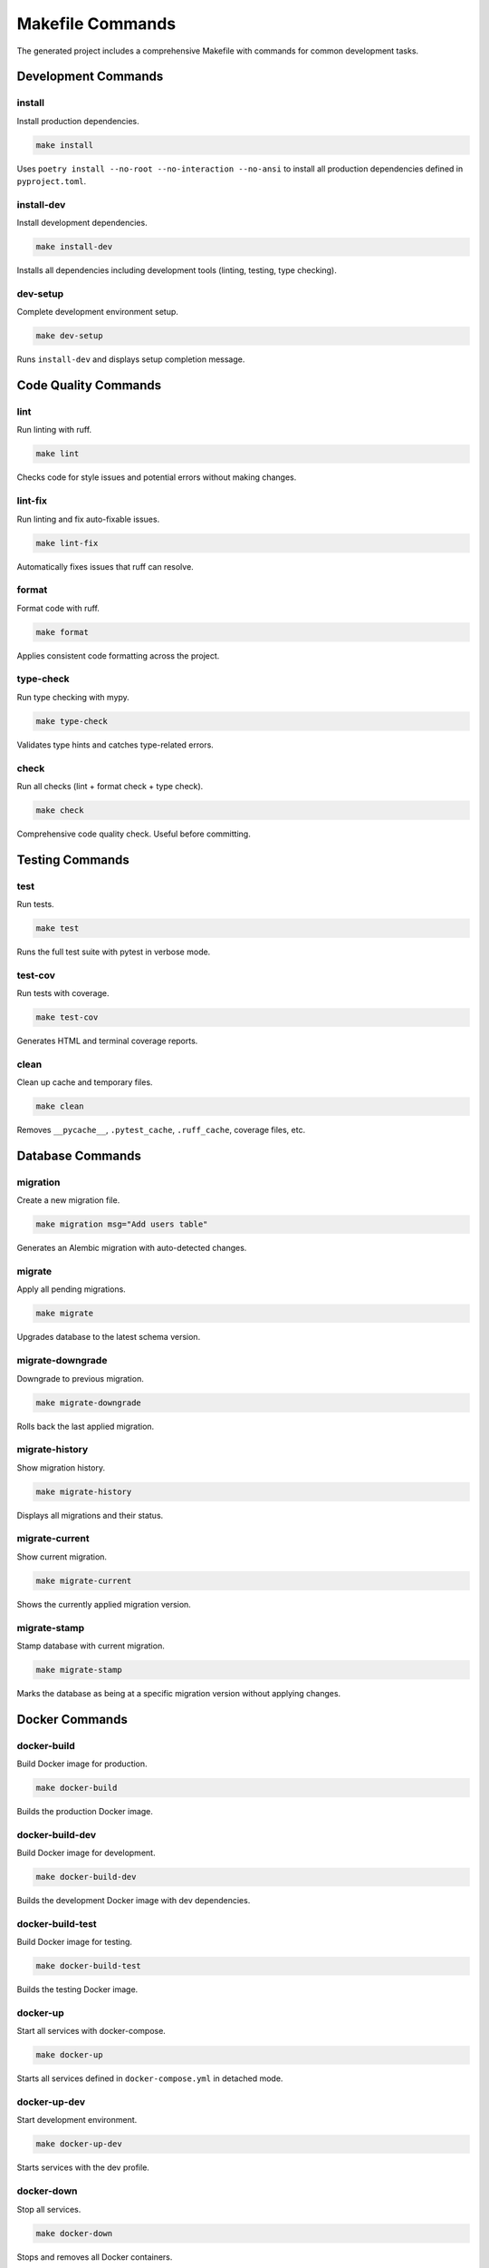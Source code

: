 Makefile Commands
=================

The generated project includes a comprehensive Makefile with commands for common development tasks.

Development Commands
--------------------

install
~~~~~~~

Install production dependencies.

.. code-block:: bash

   make install

Uses ``poetry install --no-root --no-interaction --no-ansi`` to install all production dependencies defined in ``pyproject.toml``.

install-dev
~~~~~~~~~~~

Install development dependencies.

.. code-block:: bash

   make install-dev

Installs all dependencies including development tools (linting, testing, type checking).

dev-setup
~~~~~~~~~

Complete development environment setup.

.. code-block:: bash

   make dev-setup

Runs ``install-dev`` and displays setup completion message.

Code Quality Commands
---------------------

lint
~~~~

Run linting with ruff.

.. code-block:: bash

   make lint

Checks code for style issues and potential errors without making changes.

lint-fix
~~~~~~~~

Run linting and fix auto-fixable issues.

.. code-block:: bash

   make lint-fix

Automatically fixes issues that ruff can resolve.

format
~~~~~~

Format code with ruff.

.. code-block:: bash

   make format

Applies consistent code formatting across the project.

type-check
~~~~~~~~~~

Run type checking with mypy.

.. code-block:: bash

   make type-check

Validates type hints and catches type-related errors.

check
~~~~~

Run all checks (lint + format check + type check).

.. code-block:: bash

   make check

Comprehensive code quality check. Useful before committing.

Testing Commands
----------------

test
~~~~

Run tests.

.. code-block:: bash

   make test

Runs the full test suite with pytest in verbose mode.

test-cov
~~~~~~~~

Run tests with coverage.

.. code-block:: bash

   make test-cov

Generates HTML and terminal coverage reports.

clean
~~~~~

Clean up cache and temporary files.

.. code-block:: bash

   make clean

Removes ``__pycache__``, ``.pytest_cache``, ``.ruff_cache``, coverage files, etc.

Database Commands
-----------------

migration
~~~~~~~~~

Create a new migration file.

.. code-block:: bash

   make migration msg="Add users table"

Generates an Alembic migration with auto-detected changes.

migrate
~~~~~~~

Apply all pending migrations.

.. code-block:: bash

   make migrate

Upgrades database to the latest schema version.

migrate-downgrade
~~~~~~~~~~~~~~~~~

Downgrade to previous migration.

.. code-block:: bash

   make migrate-downgrade

Rolls back the last applied migration.

migrate-history
~~~~~~~~~~~~~~~

Show migration history.

.. code-block:: bash

   make migrate-history

Displays all migrations and their status.

migrate-current
~~~~~~~~~~~~~~~

Show current migration.

.. code-block:: bash

   make migrate-current

Shows the currently applied migration version.

migrate-stamp
~~~~~~~~~~~~~

Stamp database with current migration.

.. code-block:: bash

   make migrate-stamp

Marks the database as being at a specific migration version without applying changes.

Docker Commands
---------------

docker-build
~~~~~~~~~~~~

Build Docker image for production.

.. code-block:: bash

   make docker-build

Builds the production Docker image.

docker-build-dev
~~~~~~~~~~~~~~~~

Build Docker image for development.

.. code-block:: bash

   make docker-build-dev

Builds the development Docker image with dev dependencies.

docker-build-test
~~~~~~~~~~~~~~~~~

Build Docker image for testing.

.. code-block:: bash

   make docker-build-test

Builds the testing Docker image.

docker-up
~~~~~~~~~

Start all services with docker-compose.

.. code-block:: bash

   make docker-up

Starts all services defined in ``docker-compose.yml`` in detached mode.

docker-up-dev
~~~~~~~~~~~~~

Start development environment.

.. code-block:: bash

   make docker-up-dev

Starts services with the dev profile.

docker-down
~~~~~~~~~~~

Stop all services.

.. code-block:: bash

   make docker-down

Stops and removes all Docker containers.

docker-logs
~~~~~~~~~~~

Show logs for all services.

.. code-block:: bash

   make docker-logs

Follows logs from all running services.

docker-logs-app
~~~~~~~~~~~~~~~

Show logs for application.

.. code-block:: bash

   make docker-logs-app

Follows logs from the application container only.

docker-shell
~~~~~~~~~~~~

Open shell in running app container.

.. code-block:: bash

   make docker-shell

Opens a bash shell inside the running application container.

docker-migrate
~~~~~~~~~~~~~~

Run database migrations in Docker.

.. code-block:: bash

   make docker-migrate

Runs migrations inside a Docker container.

docker-test
~~~~~~~~~~~

Run tests in Docker.

.. code-block:: bash

   make docker-test

Executes the test suite in a Docker container.

docker-clean
~~~~~~~~~~~~

Clean up Docker resources.

.. code-block:: bash

   make docker-clean

Removes containers, volumes, and orphaned resources.

docker-rebuild
~~~~~~~~~~~~~~

Rebuild and restart services.

.. code-block:: bash

   make docker-rebuild

Performs a clean rebuild of all Docker services.

Environment Commands
--------------------

setup-env
~~~~~~~~~

Create .env file from template.

.. code-block:: bash

   make setup-env

Runs the environment setup script to create ``.env`` from ``env.template``.

dev-setup-docker
~~~~~~~~~~~~~~~~

Set up development environment with Docker.

.. code-block:: bash

   make dev-setup-docker

Complete Docker-based development setup including database and services.

CI/CD Commands
--------------

ci
~~

Run CI pipeline (lint + type check + test).

.. code-block:: bash

   make ci

Runs all quality checks and tests. Suitable for CI/CD pipelines.

Message Broker Commands (Kafka)
--------------------------------

docker-kafka-logs
~~~~~~~~~~~~~~~~~

Show Kafka logs.

.. code-block:: bash

   make docker-kafka-logs

docker-kafka-shell
~~~~~~~~~~~~~~~~~~

Open shell in Kafka container.

.. code-block:: bash

   make docker-kafka-shell

docker-kafka-topics
~~~~~~~~~~~~~~~~~~~

List Kafka topics.

.. code-block:: bash

   make docker-kafka-topics

docker-kafka-create-topic
~~~~~~~~~~~~~~~~~~~~~~~~~~

Create Kafka topic.

.. code-block:: bash

   make docker-kafka-create-topic

docker-kafka-consume
~~~~~~~~~~~~~~~~~~~~

Consume messages from Kafka topic.

.. code-block:: bash

   make docker-kafka-consume

Common Workflows
----------------

Starting Development
~~~~~~~~~~~~~~~~~~~~

.. code-block:: bash

   make install-dev
   make setup-env
   # Edit .env file
   make docker-up
   make migrate

Before Committing
~~~~~~~~~~~~~~~~~

.. code-block:: bash

   make format
   make check
   make test

Deploying
~~~~~~~~~

.. code-block:: bash

   make docker-build
   make docker-up
   make docker-migrate

Troubleshooting
~~~~~~~~~~~~~~~

.. code-block:: bash

   make docker-logs        # Check logs
   make docker-shell       # Debug inside container
   make docker-clean       # Clean up
   make docker-rebuild     # Fresh start

Help
----

help
~~~~

Show available commands.

.. code-block:: bash

   make help

Displays all available Makefile commands with descriptions.

See Also
--------

* :doc:`../user-guide/configuration` - Environment configuration
* :doc:`../development/docker` - Docker guide
* :doc:`../development/migrations` - Database migrations
